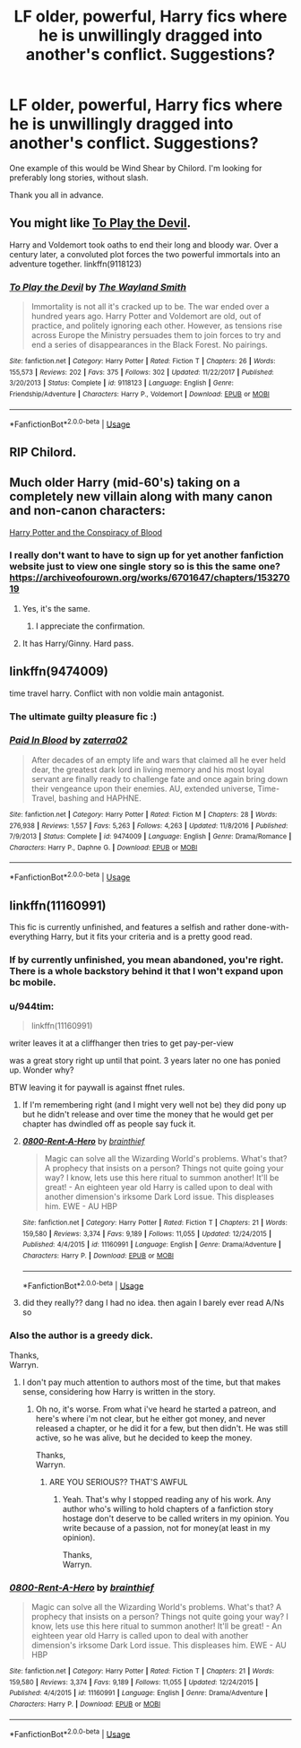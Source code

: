 #+TITLE: LF older, powerful, Harry fics where he is unwillingly dragged into another's conflict. Suggestions?

* LF older, powerful, Harry fics where he is unwillingly dragged into another's conflict. Suggestions?
:PROPERTIES:
:Author: FirstHomosapien
:Score: 28
:DateUnix: 1533975622.0
:DateShort: 2018-Aug-11
:FlairText: Request
:END:
One example of this would be Wind Shear by Chilord. I'm looking for preferably long stories, without slash.

Thank you all in advance.


** You might like [[https://www.fanfiction.net/s/9118123/1/To-Play-the-Devil][To Play the Devil]].

Harry and Voldemort took oaths to end their long and bloody war. Over a century later, a convoluted plot forces the two powerful immortals into an adventure together. linkffn(9118123)
:PROPERTIES:
:Author: chiruochiba
:Score: 4
:DateUnix: 1534028156.0
:DateShort: 2018-Aug-12
:END:

*** [[https://www.fanfiction.net/s/9118123/1/][*/To Play the Devil/*]] by [[https://www.fanfiction.net/u/4263138/The-Wayland-Smith][/The Wayland Smith/]]

#+begin_quote
  Immortality is not all it's cracked up to be. The war ended over a hundred years ago. Harry Potter and Voldemort are old, out of practice, and politely ignoring each other. However, as tensions rise across Europe the Ministry persuades them to join forces to try and end a series of disappearances in the Black Forest. No pairings.
#+end_quote

^{/Site/:} ^{fanfiction.net} ^{*|*} ^{/Category/:} ^{Harry} ^{Potter} ^{*|*} ^{/Rated/:} ^{Fiction} ^{T} ^{*|*} ^{/Chapters/:} ^{26} ^{*|*} ^{/Words/:} ^{155,573} ^{*|*} ^{/Reviews/:} ^{202} ^{*|*} ^{/Favs/:} ^{375} ^{*|*} ^{/Follows/:} ^{302} ^{*|*} ^{/Updated/:} ^{11/22/2017} ^{*|*} ^{/Published/:} ^{3/20/2013} ^{*|*} ^{/Status/:} ^{Complete} ^{*|*} ^{/id/:} ^{9118123} ^{*|*} ^{/Language/:} ^{English} ^{*|*} ^{/Genre/:} ^{Friendship/Adventure} ^{*|*} ^{/Characters/:} ^{Harry} ^{P.,} ^{Voldemort} ^{*|*} ^{/Download/:} ^{[[http://www.ff2ebook.com/old/ffn-bot/index.php?id=9118123&source=ff&filetype=epub][EPUB]]} ^{or} ^{[[http://www.ff2ebook.com/old/ffn-bot/index.php?id=9118123&source=ff&filetype=mobi][MOBI]]}

--------------

*FanfictionBot*^{2.0.0-beta} | [[https://github.com/tusing/reddit-ffn-bot/wiki/Usage][Usage]]
:PROPERTIES:
:Author: FanfictionBot
:Score: 1
:DateUnix: 1534028165.0
:DateShort: 2018-Aug-12
:END:


** RIP Chilord.
:PROPERTIES:
:Author: blooddynasty
:Score: 15
:DateUnix: 1533987367.0
:DateShort: 2018-Aug-11
:END:


** Much older Harry (mid-60's) taking on a completely new villain along with many canon and non-canon characters:

[[http://archive.hpfanfictalk.com/viewstory.php?sid=330][Harry Potter and the Conspiracy of Blood]]
:PROPERTIES:
:Author: cambangst
:Score: 2
:DateUnix: 1533993414.0
:DateShort: 2018-Aug-11
:END:

*** I really don't want to have to sign up for yet another fanfiction website just to view one single story so is this the same one? [[https://archiveofourown.org/works/6701647/chapters/15327019]]
:PROPERTIES:
:Author: Freshenstein
:Score: 6
:DateUnix: 1534004773.0
:DateShort: 2018-Aug-11
:END:

**** Yes, it's the same.
:PROPERTIES:
:Author: cambangst
:Score: 2
:DateUnix: 1534004895.0
:DateShort: 2018-Aug-11
:END:

***** I appreciate the confirmation.
:PROPERTIES:
:Author: Freshenstein
:Score: 1
:DateUnix: 1534005866.0
:DateShort: 2018-Aug-11
:END:


**** It has Harry/Ginny. Hard pass.
:PROPERTIES:
:Author: Cancelled_for_A
:Score: 2
:DateUnix: 1534039499.0
:DateShort: 2018-Aug-12
:END:


** linkffn(9474009)

time travel harry. Conflict with non voldie main antagonist.
:PROPERTIES:
:Author: smellinawin
:Score: 4
:DateUnix: 1533983838.0
:DateShort: 2018-Aug-11
:END:

*** The ultimate guilty pleasure fic :)
:PROPERTIES:
:Author: moomoogoat
:Score: 2
:DateUnix: 1533997917.0
:DateShort: 2018-Aug-11
:END:


*** [[https://www.fanfiction.net/s/9474009/1/][*/Paid In Blood/*]] by [[https://www.fanfiction.net/u/4686386/zaterra02][/zaterra02/]]

#+begin_quote
  After decades of an empty life and wars that claimed all he ever held dear, the greatest dark lord in living memory and his most loyal servant are finally ready to challenge fate and once again bring down their vengeance upon their enemies. AU, extended universe, Time-Travel, bashing and HAPHNE.
#+end_quote

^{/Site/:} ^{fanfiction.net} ^{*|*} ^{/Category/:} ^{Harry} ^{Potter} ^{*|*} ^{/Rated/:} ^{Fiction} ^{M} ^{*|*} ^{/Chapters/:} ^{28} ^{*|*} ^{/Words/:} ^{276,938} ^{*|*} ^{/Reviews/:} ^{1,557} ^{*|*} ^{/Favs/:} ^{5,263} ^{*|*} ^{/Follows/:} ^{4,263} ^{*|*} ^{/Updated/:} ^{11/8/2016} ^{*|*} ^{/Published/:} ^{7/9/2013} ^{*|*} ^{/Status/:} ^{Complete} ^{*|*} ^{/id/:} ^{9474009} ^{*|*} ^{/Language/:} ^{English} ^{*|*} ^{/Genre/:} ^{Drama/Romance} ^{*|*} ^{/Characters/:} ^{Harry} ^{P.,} ^{Daphne} ^{G.} ^{*|*} ^{/Download/:} ^{[[http://www.ff2ebook.com/old/ffn-bot/index.php?id=9474009&source=ff&filetype=epub][EPUB]]} ^{or} ^{[[http://www.ff2ebook.com/old/ffn-bot/index.php?id=9474009&source=ff&filetype=mobi][MOBI]]}

--------------

*FanfictionBot*^{2.0.0-beta} | [[https://github.com/tusing/reddit-ffn-bot/wiki/Usage][Usage]]
:PROPERTIES:
:Author: FanfictionBot
:Score: 1
:DateUnix: 1533983866.0
:DateShort: 2018-Aug-11
:END:


** linkffn(11160991)

This fic is currently unfinished, and features a selfish and rather done-with-everything Harry, but it fits your criteria and is a pretty good read.
:PROPERTIES:
:Score: 2
:DateUnix: 1533991365.0
:DateShort: 2018-Aug-11
:END:

*** If by currently unfinished, you mean abandoned, you're right. There is a whole backstory behind it that I won't expand upon bc mobile.
:PROPERTIES:
:Author: Sturmundsterne
:Score: 7
:DateUnix: 1533996747.0
:DateShort: 2018-Aug-11
:END:


*** u/944tim:
#+begin_quote
  linkffn(11160991)
#+end_quote

writer leaves it at a cliffhanger then tries to get pay-per-view

was a great story right up until that point. 3 years later no one has ponied up. Wonder why?

BTW leaving it for paywall is against ffnet rules.
:PROPERTIES:
:Author: 944tim
:Score: 4
:DateUnix: 1534041534.0
:DateShort: 2018-Aug-12
:END:

**** If I'm remembering right (and I might very well not be) they did pony up but he didn't release and over time the money that he would get per chapter has dwindled off as people say fuck it.
:PROPERTIES:
:Score: 3
:DateUnix: 1534090233.0
:DateShort: 2018-Aug-12
:END:


**** [[https://www.fanfiction.net/s/11160991/1/][*/0800-Rent-A-Hero/*]] by [[https://www.fanfiction.net/u/4934632/brainthief][/brainthief/]]

#+begin_quote
  Magic can solve all the Wizarding World's problems. What's that? A prophecy that insists on a person? Things not quite going your way? I know, lets use this here ritual to summon another! It'll be great! - An eighteen year old Harry is called upon to deal with another dimension's irksome Dark Lord issue. This displeases him. EWE - AU HBP
#+end_quote

^{/Site/:} ^{fanfiction.net} ^{*|*} ^{/Category/:} ^{Harry} ^{Potter} ^{*|*} ^{/Rated/:} ^{Fiction} ^{T} ^{*|*} ^{/Chapters/:} ^{21} ^{*|*} ^{/Words/:} ^{159,580} ^{*|*} ^{/Reviews/:} ^{3,374} ^{*|*} ^{/Favs/:} ^{9,189} ^{*|*} ^{/Follows/:} ^{11,055} ^{*|*} ^{/Updated/:} ^{12/24/2015} ^{*|*} ^{/Published/:} ^{4/4/2015} ^{*|*} ^{/id/:} ^{11160991} ^{*|*} ^{/Language/:} ^{English} ^{*|*} ^{/Genre/:} ^{Drama/Adventure} ^{*|*} ^{/Characters/:} ^{Harry} ^{P.} ^{*|*} ^{/Download/:} ^{[[http://www.ff2ebook.com/old/ffn-bot/index.php?id=11160991&source=ff&filetype=epub][EPUB]]} ^{or} ^{[[http://www.ff2ebook.com/old/ffn-bot/index.php?id=11160991&source=ff&filetype=mobi][MOBI]]}

--------------

*FanfictionBot*^{2.0.0-beta} | [[https://github.com/tusing/reddit-ffn-bot/wiki/Usage][Usage]]
:PROPERTIES:
:Author: FanfictionBot
:Score: 1
:DateUnix: 1534041601.0
:DateShort: 2018-Aug-12
:END:


**** did they really?? dang I had no idea. then again I barely ever read A/Ns so
:PROPERTIES:
:Score: 1
:DateUnix: 1534042023.0
:DateShort: 2018-Aug-12
:END:


*** Also the author is a greedy dick.

Thanks,\\
Warryn.
:PROPERTIES:
:Author: Wassa110
:Score: 2
:DateUnix: 1534017445.0
:DateShort: 2018-Aug-12
:END:

**** I don't pay much attention to authors most of the time, but that makes sense, considering how Harry is written in the story.
:PROPERTIES:
:Score: 0
:DateUnix: 1534022129.0
:DateShort: 2018-Aug-12
:END:

***** Oh no, it's worse. From what i've heard he started a patreon, and here's where i'm not clear, but he either got money, and never released a chapter, or he did it for a few, but then didn't. He was still active, so he was alive, but he decided to keep the money.

Thanks,\\
Warryn.
:PROPERTIES:
:Author: Wassa110
:Score: 5
:DateUnix: 1534029027.0
:DateShort: 2018-Aug-12
:END:

****** ARE YOU SERIOUS?? THAT'S AWFUL
:PROPERTIES:
:Score: 1
:DateUnix: 1534030275.0
:DateShort: 2018-Aug-12
:END:

******* Yeah. That's why I stopped reading any of his work. Any author who's willing to hold chapters of a fanfiction story hostage don't deserve to be called writers in my opinion. You write because of a passion, not for money(at least in my opinion).

Thanks,\\
Warryn.
:PROPERTIES:
:Author: Wassa110
:Score: 3
:DateUnix: 1534051678.0
:DateShort: 2018-Aug-12
:END:


*** [[https://www.fanfiction.net/s/11160991/1/][*/0800-Rent-A-Hero/*]] by [[https://www.fanfiction.net/u/4934632/brainthief][/brainthief/]]

#+begin_quote
  Magic can solve all the Wizarding World's problems. What's that? A prophecy that insists on a person? Things not quite going your way? I know, lets use this here ritual to summon another! It'll be great! - An eighteen year old Harry is called upon to deal with another dimension's irksome Dark Lord issue. This displeases him. EWE - AU HBP
#+end_quote

^{/Site/:} ^{fanfiction.net} ^{*|*} ^{/Category/:} ^{Harry} ^{Potter} ^{*|*} ^{/Rated/:} ^{Fiction} ^{T} ^{*|*} ^{/Chapters/:} ^{21} ^{*|*} ^{/Words/:} ^{159,580} ^{*|*} ^{/Reviews/:} ^{3,374} ^{*|*} ^{/Favs/:} ^{9,189} ^{*|*} ^{/Follows/:} ^{11,055} ^{*|*} ^{/Updated/:} ^{12/24/2015} ^{*|*} ^{/Published/:} ^{4/4/2015} ^{*|*} ^{/id/:} ^{11160991} ^{*|*} ^{/Language/:} ^{English} ^{*|*} ^{/Genre/:} ^{Drama/Adventure} ^{*|*} ^{/Characters/:} ^{Harry} ^{P.} ^{*|*} ^{/Download/:} ^{[[http://www.ff2ebook.com/old/ffn-bot/index.php?id=11160991&source=ff&filetype=epub][EPUB]]} ^{or} ^{[[http://www.ff2ebook.com/old/ffn-bot/index.php?id=11160991&source=ff&filetype=mobi][MOBI]]}

--------------

*FanfictionBot*^{2.0.0-beta} | [[https://github.com/tusing/reddit-ffn-bot/wiki/Usage][Usage]]
:PROPERTIES:
:Author: FanfictionBot
:Score: 1
:DateUnix: 1533991379.0
:DateShort: 2018-Aug-11
:END:
